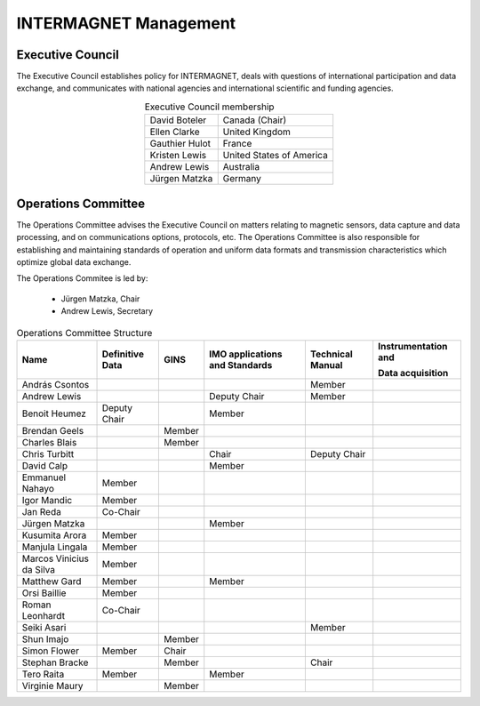 .. _inter_man:

INTERMAGNET Management
======================

Executive Council
-----------------

The  Executive Council establishes policy for INTERMAGNET, deals
with questions of international participation and data
exchange, and communicates with national agencies and
international scientific and funding agencies.

.. table:: Executive Council membership
    :widths: auto
    :align: center

    ============== =========================
    David Boteler  Canada (Chair)
    Ellen Clarke   United Kingdom
    Gauthier Hulot France
    Kristen Lewis  United States of America
    Andrew Lewis   Australia
    Jürgen Matzka  Germany
    ============== =========================

Operations Committee
--------------------

The Operations Committee advises the Executive Council on
matters relating to magnetic sensors, data capture and data
processing, and on communications options, protocols, etc. The
Operations Committee is also responsible for establishing and
maintaining standards of operation and uniform data formats and
transmission characteristics which optimize global data exchange.

The Operations Commitee is led by:

    - Jürgen Matzka, Chair
    - Andrew Lewis, Secretary

.. tabularcolumns:: |p{3.5cm}|p{2cm}|p{2cm}|p{2.5cm}|p{2cm}|p{2.5cm}|

.. table:: Operations Committee Structure
    :widths: auto
    :align: center

    +---------------+------------+--------+------------------+-------------+----------------------+
    | Name          | Definitive | GINS   | IMO applications | Technical   | Instrumentation      |
    |               | Data       |        | and Standards    | Manual      | and                  |
    |               |            |        |                  |             |                      |
    |               |            |        |                  |             | Data acquisition     |
    |               |            |        |                  |             |                      |
    +===============+============+========+==================+=============+======================+
    | András        |            |        |                  | Member      |                      |
    | Csontos       |            |        |                  |             |                      |
    +---------------+------------+--------+------------------+-------------+----------------------+
    | Andrew        |            |        | Deputy           | Member      |                      |
    | Lewis         |            |        | Chair            |             |                      |
    +---------------+------------+--------+------------------+-------------+----------------------+
    | Benoit        | Deputy     |        | Member           |             |                      |
    | Heumez        | Chair      |        |                  |             |                      |
    +---------------+------------+--------+------------------+-------------+----------------------+
    | Brendan       |            | Member |                  |             |                      |
    | Geels         |            |        |                  |             |                      |
    +---------------+------------+--------+------------------+-------------+----------------------+
    | Charles       |            | Member |                  |             |                      |
    | Blais         |            |        |                  |             |                      |
    +---------------+------------+--------+------------------+-------------+----------------------+
    | Chris         |            |        | Chair            | Deputy      |                      |
    | Turbitt       |            |        |                  | Chair       |                      |
    +---------------+------------+--------+------------------+-------------+----------------------+
    | David         |            |        | Member           |             |                      |
    | Calp          |            |        |                  |             |                      |
    +---------------+------------+--------+------------------+-------------+----------------------+
    | Emmanuel      | Member     |        |                  |             |                      |
    | Nahayo        |            |        |                  |             |                      |
    +---------------+------------+--------+------------------+-------------+----------------------+
    | Igor Mandic   | Member     |        |                  |             |                      |
    +---------------+------------+--------+------------------+-------------+----------------------+
    | Jan Reda      | Co-Chair   |        |                  |             |                      |
    +---------------+------------+--------+------------------+-------------+----------------------+
    | Jürgen        |            |        | Member           |             |                      |
    | Matzka        |            |        |                  |             |                      |
    +---------------+------------+--------+------------------+-------------+----------------------+
    | Kusumita      | Member     |        |                  |             |                      |
    | Arora         |            |        |                  |             |                      |
    +---------------+------------+--------+------------------+-------------+----------------------+
    | Manjula       | Member     |        |                  |             |                      |
    | Lingala       |            |        |                  |             |                      |
    +---------------+------------+--------+------------------+-------------+----------------------+
    | Marcos        | Member     |        |                  |             |                      |
    | Vinicius      |            |        |                  |             |                      |
    | da Silva      |            |        |                  |             |                      |
    +---------------+------------+--------+------------------+-------------+----------------------+
    | Matthew       | Member     |        | Member           |             |                      |
    | Gard          |            |        |                  |             |                      |
    +---------------+------------+--------+------------------+-------------+----------------------+
    | Orsi          | Member     |        |                  |             |                      |
    | Baillie       |            |        |                  |             |                      |
    +---------------+------------+--------+------------------+-------------+----------------------+
    | Roman         | Co-Chair   |        |                  |             |                      |
    | Leonhardt     |            |        |                  |             |                      |
    +---------------+------------+--------+------------------+-------------+----------------------+
    | Seiki         |            |        |                  | Member      |                      |
    | Asari         |            |        |                  |             |                      |
    +---------------+------------+--------+------------------+-------------+----------------------+
    | Shun          |            | Member |                  |             |                      |
    | Imajo         |            |        |                  |             |                      |
    +---------------+------------+--------+------------------+-------------+----------------------+
    | Simon         | Member     | Chair  |                  |             |                      |
    | Flower        |            |        |                  |             |                      |
    +---------------+------------+--------+------------------+-------------+----------------------+
    | Stephan       |            | Member |                  | Chair       |                      |
    | Bracke        |            |        |                  |             |                      |
    +---------------+------------+--------+------------------+-------------+----------------------+
    | Tero          | Member     |        | Member           |             |                      |
    | Raita         |            |        |                  |             |                      |
    +---------------+------------+--------+------------------+-------------+----------------------+
    | Virginie      |            | Member |                  |             |                      |
    | Maury         |            |        |                  |             |                      |
    +---------------+------------+--------+------------------+-------------+----------------------+
